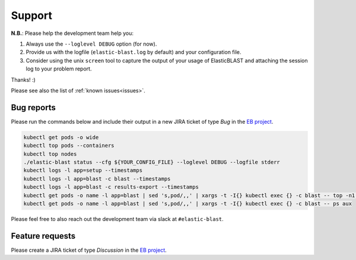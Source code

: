 .. _support:

Support
=======

**N.B.**: Please help the development team help you: 

#. Always use the ``--loglevel DEBUG`` option (for now).
#. Provide us with the logfile (``elastic-blast.log`` by default) and your configuration file.
#. Consider using the unix ``screen`` tool to capture the output of your usage
   of ElasticBLAST and attaching the session log to your problem report. 

Thanks! :)

.. Please see also the list of :ref:`known issues<Known issues>`.

Please see also the list of :ref:`known issues<issues>`.

Bug reports
-----------

Please run the commands below and include their output in a new JIRA ticket of type *Bug* in the `EB project <https://jira.ncbi.nlm.nih.gov/browse/EB>`_. 

.. code-block:: bash

   kubectl get pods -o wide
   kubectl top pods --containers
   kubectl top nodes
   ./elastic-blast status --cfg ${YOUR_CONFIG_FILE} --loglevel DEBUG --logfile stderr
   kubectl logs -l app=setup --timestamps
   kubectl logs -l app=blast -c blast --timestamps
   kubectl logs -l app=blast -c results-export --timestamps
   kubectl get pods -o name -l app=blast | sed 's,pod/,,' | xargs -t -I{} kubectl exec {} -c blast -- top -n1 -cb
   kubectl get pods -o name -l app=blast | sed 's,pod/,,' | xargs -t -I{} kubectl exec {} -c blast -- ps aux

Please feel free to also reach out the development team via slack at
``#elastic-blast``.

Feature requests
----------------

Please create a JIRA ticket of type *Discussion* in the `EB project <https://jira.ncbi.nlm.nih.gov/browse/EB>`_.

